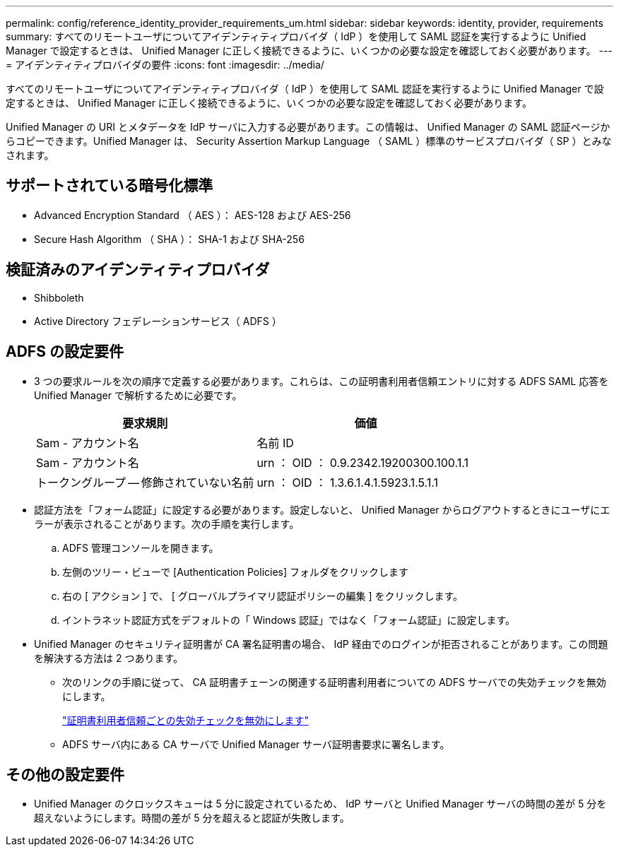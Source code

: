 ---
permalink: config/reference_identity_provider_requirements_um.html 
sidebar: sidebar 
keywords: identity, provider, requirements 
summary: すべてのリモートユーザについてアイデンティティプロバイダ（ IdP ）を使用して SAML 認証を実行するように Unified Manager で設定するときは、 Unified Manager に正しく接続できるように、いくつかの必要な設定を確認しておく必要があります。 
---
= アイデンティティプロバイダの要件
:icons: font
:imagesdir: ../media/


[role="lead"]
すべてのリモートユーザについてアイデンティティプロバイダ（ IdP ）を使用して SAML 認証を実行するように Unified Manager で設定するときは、 Unified Manager に正しく接続できるように、いくつかの必要な設定を確認しておく必要があります。

Unified Manager の URI とメタデータを IdP サーバに入力する必要があります。この情報は、 Unified Manager の SAML 認証ページからコピーできます。Unified Manager は、 Security Assertion Markup Language （ SAML ）標準のサービスプロバイダ（ SP ）とみなされます。



== サポートされている暗号化標準

* Advanced Encryption Standard （ AES ）： AES-128 および AES-256
* Secure Hash Algorithm （ SHA ）： SHA-1 および SHA-256




== 検証済みのアイデンティティプロバイダ

* Shibboleth
* Active Directory フェデレーションサービス（ ADFS ）




== ADFS の設定要件

* 3 つの要求ルールを次の順序で定義する必要があります。これらは、この証明書利用者信頼エントリに対する ADFS SAML 応答を Unified Manager で解析するために必要です。
+
[cols="2*"]
|===
| 要求規則 | 価値 


 a| 
Sam - アカウント名
 a| 
名前 ID



 a| 
Sam - アカウント名
 a| 
urn ： OID ： 0.9.2342.19200300.100.1.1



 a| 
トークングループ -- 修飾されていない名前
 a| 
urn ： OID ： 1.3.6.1.4.1.5923.1.5.1.1

|===
* 認証方法を「フォーム認証」に設定する必要があります。設定しないと、 Unified Manager からログアウトするときにユーザにエラーが表示されることがあります。次の手順を実行します。
+
.. ADFS 管理コンソールを開きます。
.. 左側のツリー・ビューで [Authentication Policies] フォルダをクリックします
.. 右の [ アクション ] で、 [ グローバルプライマリ認証ポリシーの編集 ] をクリックします。
.. イントラネット認証方式をデフォルトの「 Windows 認証」ではなく「フォーム認証」に設定します。


* Unified Manager のセキュリティ証明書が CA 署名証明書の場合、 IdP 経由でのログインが拒否されることがあります。この問題を解決する方法は 2 つあります。
+
** 次のリンクの手順に従って、 CA 証明書チェーンの関連する証明書利用者についての ADFS サーバでの失効チェックを無効にします。
+
http://www.torivar.com/2016/03/22/adfs-3-0-disable-revocation-check-windows-2012-r2/["証明書利用者信頼ごとの失効チェックを無効にします"]

** ADFS サーバ内にある CA サーバで Unified Manager サーバ証明書要求に署名します。






== その他の設定要件

* Unified Manager のクロックスキューは 5 分に設定されているため、 IdP サーバと Unified Manager サーバの時間の差が 5 分を超えないようにします。時間の差が 5 分を超えると認証が失敗します。

